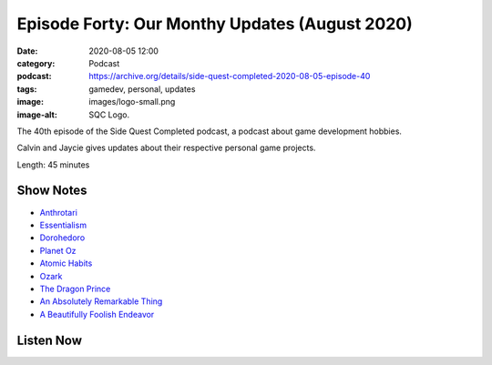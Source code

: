 Episode Forty: Our Monthy Updates (August 2020)
###############################################
:date: 2020-08-05 12:00
:category: Podcast
:podcast: https://archive.org/details/side-quest-completed-2020-08-05-episode-40
:tags: gamedev, personal, updates
:image: images/logo-small.png
:image-alt: SQC Logo.

The 40th episode of the Side Quest Completed podcast, a podcast about game development hobbies.

Calvin and Jaycie gives updates about their respective personal game projects.

Length: 45 minutes

Show Notes
----------

- `Anthrotari <http://www.anthrotari.com>`_
- `Essentialism <https://gregmckeown.com/book/>`_
- `Dorohedoro <https://www.netflix.com/title/80991903>`_
- `Planet Oz <http://planetoz.net>`_
- `Atomic Habits <https://jamesclear.com/atomic-habits>`_
- `Ozark <https://www.netflix.com/title/80117552>`_
- `The Dragon Prince <https://www.netflix.com/title/80212245>`_
- `An Absolutely Remarkable Thing <https://www.penguinrandomhouse.com/books/576279/an-absolutely-remarkable-thing-by-hank-green/>`_
- `A Beautifully Foolish Endeavor <https://www.penguinrandomhouse.com/books/576280/a-beautifully-foolish-endeavor-by-hank-green/>`_


Listen Now
----------
.. podcast:: side-quest-completed-2020-08-05-episode-40


.. _Calvin Spealman: http://www.ironfroggy.com
.. _J. C. Holder: http://www.jcholder.com/
